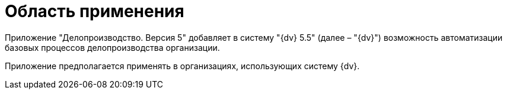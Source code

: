= Область применения

Приложение "Делопроизводство. Версия 5" добавляет в систему "{dv} 5.5" (далее – "{dv}") возможность автоматизации базовых процессов делопроизводства организации.

Приложение предполагается применять в организациях, использующих систему {dv}.
